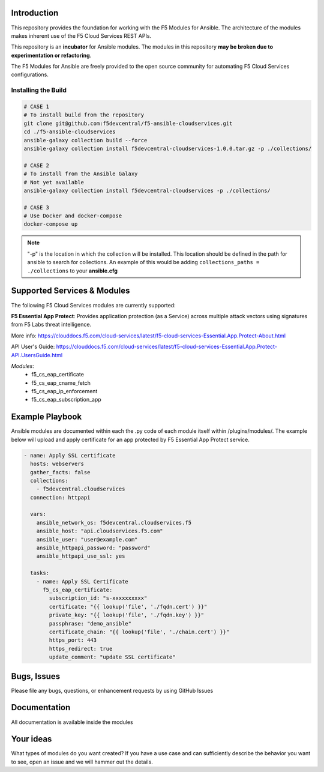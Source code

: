 Introduction
------------

This repository provides the foundation for working with the F5 Modules for Ansible.
The architecture of the modules makes inherent use of the F5 Cloud Services REST APIs.

This repository is an **incubator** for Ansible modules. The modules in this repository **may be
broken due to experimentation or refactoring**.

The F5 Modules for Ansible are freely provided to the open source community for automating F5 Cloud Services configurations.


Installing the Build
~~~~~~~~~~~~~~~~~~~~~~~~~~
.. code:: shell

    # CASE 1
    # To install build from the repository
    git clone git@github.com:f5devcentral/f5-ansible-cloudservices.git
    cd ./f5-ansible-cloudservices
    ansible-galaxy collection build --force
    ansible-galaxy collection install f5devcentral-cloudservices-1.0.0.tar.gz -p ./collections/

    # CASE 2
    # To install from the Ansible Galaxy
    # Not yet available
    ansible-galaxy collection install f5devcentral-cloudservices -p ./collections/

    # CASE 3
    # Use Docker and docker-compose
    docker-compose up


.. note::

   "-p" is the location in which the collection will be installed. This location should be defined in the path for
   ansible to search for collections. An example of this would be adding ``collections_paths = ./collections``
   to your **ansible.cfg**

Supported Services & Modules
----------------------------
The following F5 Cloud Services modules are currently supported:


**F5 Essential App Protect**:
Provides application protection (as a Service) across multiple attack vectors using signatures from F5 Labs threat intelligence. 

More info: 
https://clouddocs.f5.com/cloud-services/latest/f5-cloud-services-Essential.App.Protect-About.html

API User's Guide: https://clouddocs.f5.com/cloud-services/latest/f5-cloud-services-Essential.App.Protect-API.UsersGuide.html

*Modules*:
 - f5_cs_eap_certificate
 - f5_cs_eap_cname_fetch
 - f5_cs_eap_ip_enforcement
 - f5_cs_eap_subscription_app
 

Example Playbook
------------

Ansible modules are documented within each the .py code of each module itself within /plugins/modules/. The example below will upload and apply certificate for an app protected by F5 Essential App Protect service.

.. code:: yml

    - name: Apply SSL certificate
      hosts: webservers
      gather_facts: false
      collections:
        - f5devcentral.cloudservices
      connection: httpapi

      vars:
        ansible_network_os: f5devcentral.cloudservices.f5
        ansible_host: "api.cloudservices.f5.com"
        ansible_user: "user@example.com"
        ansible_httpapi_password: "password"
        ansible_httpapi_use_ssl: yes

      tasks:
        - name: Apply SSL Certificate
          f5_cs_eap_certificate:
            subscription_id: "s-xxxxxxxxxx"
            certificate: "{{ lookup('file', './fqdn.cert') }}"
            private_key: "{{ lookup('file', './fqdn.key') }}"
            passphrase: "demo_ansible"
            certificate_chain: "{{ lookup('file', './chain.cert') }}"
            https_port: 443
            https_redirect: true
            update_comment: "update SSL certificate"


Bugs, Issues
------------

Please file any bugs, questions, or enhancement requests by using GitHub Issues

Documentation
-------------

All documentation is available inside the modules

Your ideas
----------

What types of modules do you want created? If you have a use case and can sufficiently describe the behavior you want to see, open an issue and we will hammer out the details.
